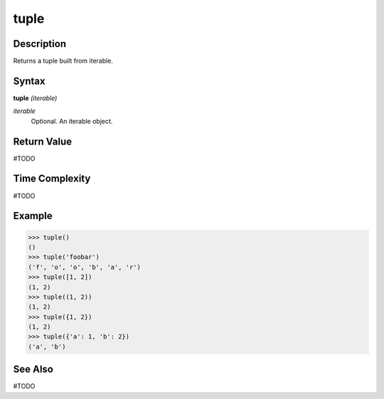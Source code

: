 =====
tuple
=====

Description
===========
Returns a tuple built from iterable.

Syntax
======
**tuple** *(iterable)*

*iterable*
	Optional. An iterable object.

Return Value
============
#TODO

Time Complexity
============
#TODO

Example
=======
>>> tuple()
()
>>> tuple('foobar')
('f', 'o', 'o', 'b', 'a', 'r')
>>> tuple([1, 2])
(1, 2)
>>> tuple((1, 2))
(1, 2)
>>> tuple({1, 2})
(1, 2)
>>> tuple({'a': 1, 'b': 2})
('a', 'b')

See Also
========
#TODO